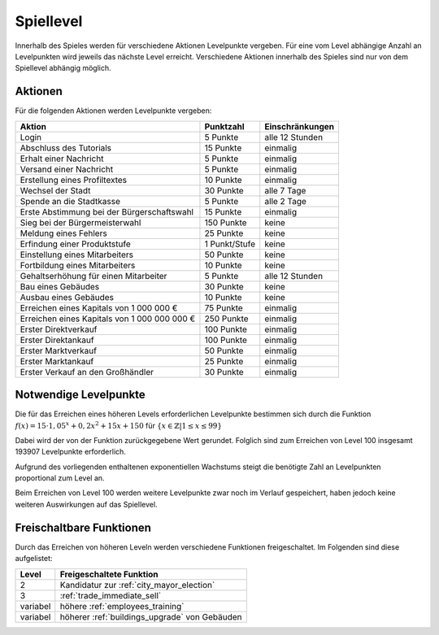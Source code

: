 Spiellevel
##########

Innerhalb des Spieles werden für verschiedene Aktionen Levelpunkte vergeben. Für eine vom Level abhängige Anzahl an Levelpunkten wird jeweils das nächste Level erreicht. Verschiedene Aktionen innerhalb des Spieles sind nur von dem Spiellevel abhängig möglich.

Aktionen
========

Für die folgenden Aktionen werden Levelpunkte vergeben:

+-------------------------------------------------------------------+---------------------+------------------------------+
| Aktion                                                            | Punktzahl           | Einschränkungen              |
+===================================================================+=====================+==============================+
| Login                                                             | 5 Punkte            | alle 12 Stunden              |
+-------------------------------------------------------------------+---------------------+------------------------------+
| Abschluss des Tutorials                                           | 15 Punkte           | einmalig                     |
+-------------------------------------------------------------------+---------------------+------------------------------+
| Erhalt einer Nachricht                                            | 5 Punkte            | einmalig                     |
+-------------------------------------------------------------------+---------------------+------------------------------+
| Versand einer Nachricht                                           | 5 Punkte            | einmalig                     |
+-------------------------------------------------------------------+---------------------+------------------------------+
| Erstellung eines Profiltextes                                     | 10 Punkte           | einmalig                     |
+-------------------------------------------------------------------+---------------------+------------------------------+
| Wechsel der Stadt                                                 | 30 Punkte           | alle 7 Tage                  |
+-------------------------------------------------------------------+---------------------+------------------------------+
| Spende an die Stadtkasse                                          | 5 Punkte            | alle 2 Tage                  |
+-------------------------------------------------------------------+---------------------+------------------------------+
| Erste Abstimmung bei der Bürgerschaftswahl                        | 15 Punkte           | einmalig                     |
+-------------------------------------------------------------------+---------------------+------------------------------+
| Sieg bei der Bürgermeisterwahl                                    | 150 Punkte          | keine                        |
+-------------------------------------------------------------------+---------------------+------------------------------+
| Meldung eines Fehlers                                             | 25 Punkte           | keine                        |
+-------------------------------------------------------------------+---------------------+------------------------------+
| Erfindung einer Produktstufe                                      | 1 Punkt/Stufe       | keine                        |
+-------------------------------------------------------------------+---------------------+------------------------------+
| Einstellung eines Mitarbeiters                                    | 50 Punkte           | keine                        |
+-------------------------------------------------------------------+---------------------+------------------------------+
| Fortbildung eines Mitarbeiters                                    | 10 Punkte           | keine                        |
+-------------------------------------------------------------------+---------------------+------------------------------+
| Gehaltserhöhung für einen Mitarbeiter                             | 5 Punkte            | alle 12 Stunden              |
+-------------------------------------------------------------------+---------------------+------------------------------+
| Bau eines Gebäudes                                                | 30 Punkte           | keine                        |
+-------------------------------------------------------------------+---------------------+------------------------------+
| Ausbau eines Gebäudes                                             | 10 Punkte           | keine                        |
+-------------------------------------------------------------------+---------------------+------------------------------+
| Erreichen eines Kapitals von 1 000 000 €                          | 75 Punkte           | einmalig                     |
+-------------------------------------------------------------------+---------------------+------------------------------+
| Erreichen eines Kapitals von 1 000 000 000 €                      | 250 Punkte          | einmalig                     |
+-------------------------------------------------------------------+---------------------+------------------------------+
| Erster Direktverkauf                                              | 100 Punkte          | einmalig                     |
+-------------------------------------------------------------------+---------------------+------------------------------+
| Erster Direktankauf                                               | 100 Punkte          | einmalig                     |
+-------------------------------------------------------------------+---------------------+------------------------------+
| Erster Marktverkauf                                               | 50 Punkte           | einmalig                     |
+-------------------------------------------------------------------+---------------------+------------------------------+
| Erster Marktankauf                                                | 25 Punkte           | einmalig                     |
+-------------------------------------------------------------------+---------------------+------------------------------+
| Erster Verkauf an den Großhändler                                 | 30 Punkte           | einmalig                     |
+-------------------------------------------------------------------+---------------------+------------------------------+


Notwendige Levelpunkte
======================

Die für das Erreichen eines höheren Levels erforderlichen Levelpunkte bestimmen sich durch die Funktion :math:`f(x) = 15 \cdot 1,05^x + 0,2x^2 + 15x + 150` für :math:`\{x \in \mathbb{Z} | 1 \le x \le 99 \}`

Dabei wird der von der Funktion zurückgegebene Wert gerundet. Folglich sind zum Erreichen von Level 100 insgesamt 193907 Levelpunkte erforderlich.

Aufgrund des vorliegenden enthaltenen exponentiellen Wachstums steigt die benötigte Zahl an Levelpunkten proportional zum Level an.

Beim Erreichen von Level 100 werden weitere Levelpunkte zwar noch im Verlauf gespeichert, haben jedoch keine weiteren Auswirkungen auf das Spiellevel.

Freischaltbare Funktionen
=========================

Durch das Erreichen von höheren Leveln werden verschiedene Funktionen freigeschaltet. Im Folgenden sind diese aufgelistet:

+----------+-------------------------------------------------------------------------------------------------------------+
| Level    | Freigeschaltete Funktion                                                                                    |
+==========+=============================================================================================================+
| 2        | Kandidatur zur :ref:`city_mayor_election`                                                                   |
+----------+-------------------------------------------------------------------------------------------------------------+
| 3        | :ref:`trade_immediate_sell`                                                                                 |
+----------+-------------------------------------------------------------------------------------------------------------+
| variabel | höhere :ref:`employees_training`                                                                            |
+----------+-------------------------------------------------------------------------------------------------------------+
| variabel | höherer :ref:`buildings_upgrade` von Gebäuden                                                               |
+----------+-------------------------------------------------------------------------------------------------------------+

